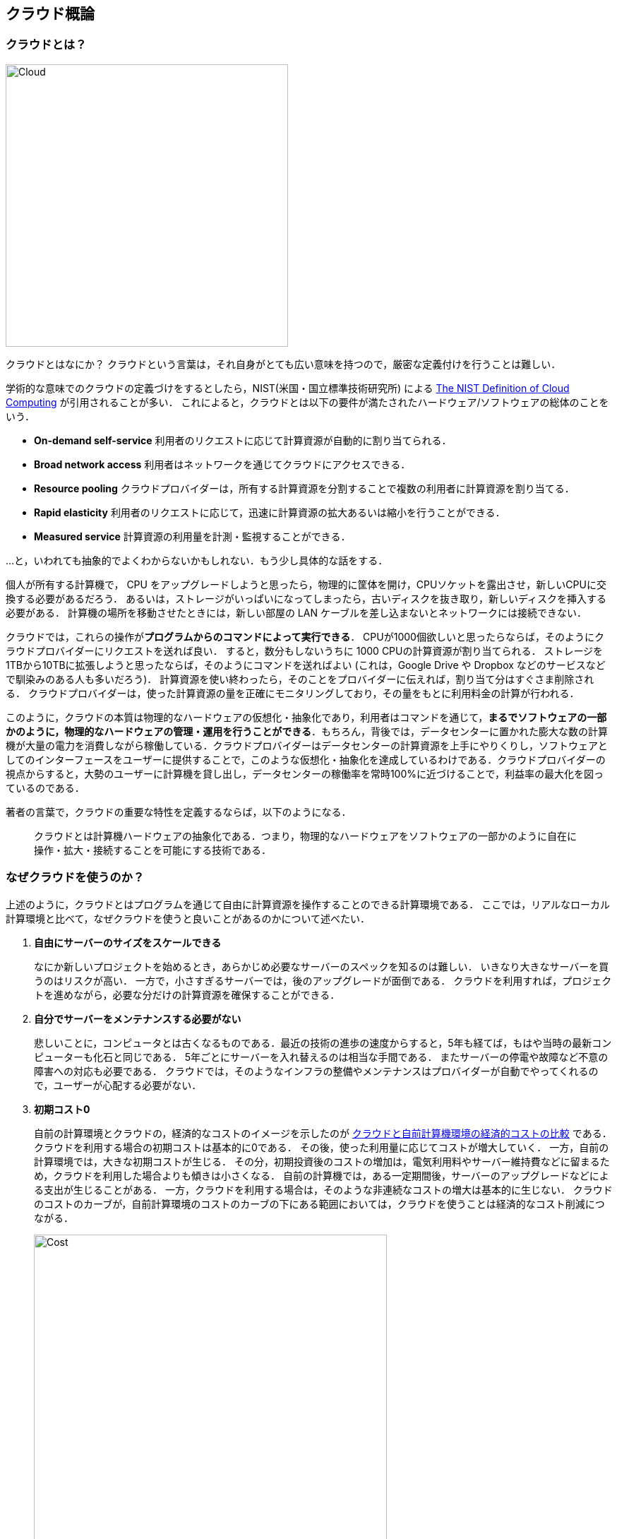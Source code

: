 [[chap_cloud_basics]]
== クラウド概論

=== クラウドとは？

image::imgs/cloud_word_art.png[Cloud, 400, align="center"]

クラウドとはなにか？
クラウドという言葉は，それ自身がとても広い意味を持つので，厳密な定義付けを行うことは難しい．

学術的な意味でのクラウドの定義づけをするとしたら，NIST(米国・国立標準技術研究所) による https://csrc.nist.gov/publications/detail/sp/800-145/final[The NIST Definition of Cloud Computing] が引用されることが多い．
これによると，クラウドとは以下の要件が満たされたハードウェア/ソフトウェアの総体のことをいう．

* **On-demand self-service**
利用者のリクエストに応じて計算資源が自動的に割り当てられる．
* **Broad network access**
利用者はネットワークを通じてクラウドにアクセスできる．
* **Resource pooling**
クラウドプロバイダーは，所有する計算資源を分割することで複数の利用者に計算資源を割り当てる．
* **Rapid elasticity**
利用者のリクエストに応じて，迅速に計算資源の拡大あるいは縮小を行うことができる．
* **Measured service**
計算資源の利用量を計測・監視することができる．

...と，いわれても抽象的でよくわからないかもしれない．もう少し具体的な話をする．

個人が所有する計算機で， CPU をアップグレードしようと思ったら，物理的に筐体を開け，CPUソケットを露出させ，新しいCPUに交換する必要があるだろう．
あるいは，ストレージがいっぱいになってしまったら，古いディスクを抜き取り，新しいディスクを挿入する必要がある．
計算機の場所を移動させたときには，新しい部屋の LAN ケーブルを差し込まないとネットワークには接続できない．

クラウドでは，これらの操作が**プログラムからのコマンドによって実行できる**．
CPUが1000個欲しいと思ったらならば，そのようにクラウドプロバイダーにリクエストを送れば良い．
すると，数分もしないうちに 1000 CPUの計算資源が割り当てられる．
ストレージを1TBから10TBに拡張しようと思ったならば，そのようにコマンドを送ればよい (これは，Google Drive や Dropbox などのサービスなどで馴染みのある人も多いだろう)．
計算資源を使い終わったら，そのことをプロバイダーに伝えれば，割り当て分はすぐさま削除される．
クラウドプロバイダーは，使った計算資源の量を正確にモニタリングしており，その量をもとに利用料金の計算が行われる．

このように，クラウドの本質は物理的なハードウェアの仮想化・抽象化であり，利用者はコマンドを通じて，**まるでソフトウェアの一部かのように，物理的なハードウェアの管理・運用を行うことができる**．もちろん，背後では，データセンターに置かれた膨大な数の計算機が大量の電力を消費しながら稼働している．クラウドプロバイダーはデータセンターの計算資源を上手にやりくりし，ソフトウェアとしてのインターフェースをユーザーに提供することで，このような仮想化・抽象化を達成しているわけである．クラウドプロバイダーの視点からすると，大勢のユーザーに計算機を貸し出し，データセンターの稼働率を常時100%に近づけることで，利益率の最大化を図っているのである．

著者の言葉で，クラウドの重要な特性を定義するならば，以下のようになる．

[quote]
クラウドとは計算機ハードウェアの抽象化である．つまり，物理的なハードウェアをソフトウェアの一部かのように自在に操作・拡大・接続することを可能にする技術である．

=== なぜクラウドを使うのか？

上述のように，クラウドとはプログラムを通じて自由に計算資源を操作することのできる計算環境である．
ここでは，リアルなローカル計算環境と比べて，なぜクラウドを使うと良いことがあるのかについて述べたい．

1. **自由にサーバーのサイズをスケールできる**
+
なにか新しいプロジェクトを始めるとき，あらかじめ必要なサーバーのスペックを知るのは難しい．
いきなり大きなサーバーを買うのはリスクが高い．
一方で，小さすぎるサーバーでは，後のアップグレードが面倒である．
クラウドを利用すれば，プロジェクトを進めながら，必要な分だけの計算資源を確保することができる．
2. **自分でサーバーをメンテナンスする必要がない**
+
悲しいことに，コンピュータとは古くなるものである．最近の技術の進歩の速度からすると，5年も経てば，もはや当時の最新コンピューターも化石と同じである．
5年ごとにサーバーを入れ替えるのは相当な手間である．
またサーバーの停電や故障など不意の障害への対応も必要である．
クラウドでは，そのようなインフラの整備やメンテナンスはプロバイダーが自動でやってくれるので，ユーザーが心配する必要がない．
3. **初期コスト0**
+
自前の計算環境とクラウドの，経済的なコストのイメージを示したのが <<cloud_economic_curve>> である．
クラウドを利用する場合の初期コストは基本的に0である．
その後，使った利用量に応じてコストが増大していく．
一方，自前の計算環境では，大きな初期コストが生じる．
その分，初期投資後のコストの増加は，電気利用料やサーバー維持費などに留まるため，クラウドを利用した場合よりも傾きは小さくなる．
自前の計算機では，ある一定期間後，サーバーのアップグレードなどによる支出が生じることがある．
一方，クラウドを利用する場合は，そのような非連続なコストの増大は基本的に生じない．
クラウドのコストのカーブが，自前計算環境のコストのカーブの下にある範囲においては，クラウドを使うことは経済的なコスト削減につながる．
+

[[cloud_economic_curve]]
.クラウドと自前計算機環境の経済的コストの比較
image::imgs/cloud_cost.png[Cost, 500, align="center"]

特に，**1.**の点は研究の場面では重要であると筆者は感じる．
研究をやっていて，四六時中計算を走らせ続けるという場合は少ない．
むしろ，新しいアルゴリズムが完成したとき・新しいデータが届いたとき，集中的・突発的に計算タスクが増大することが多いだろう．
そういったときに，フレキシブルに計算力を増強させることができるのは，クラウドを使う大きなメリットである．

ここまでクラウドを使うメリットを述べたが，逆に，デメリットというのも当然存在する．

1. **クラウドは賢く使わないといけない**
+
<<cloud_economic_curve>> で示したコストのカーブにあるとおり，使い方によっては自前の計算環境のほうがコスト的に有利な場面は存在しうる．
クラウドを利用する際は，使い終わった計算資源はすぐに削除するなど，利用者が賢く管理を行う必要があり，これを怠ると思いもしない額の請求が届く可能性がある．
2. **セキュリティ**
+
クラウドは，インターネットを通じて世界のどこからでもアクセスできる状態にあり，セキュリティ管理を怠ると簡単にハッキングの対象となりうる．
ハッキングを受けると，情報流出だけでなく，経済的な損失を被る可能性がある．
3. **ラーニングカーブ**
+
上記のように，コスト・セキュリティなど，クラウドを利用する際に留意しなければならない点は多い．
賢くクラウドを使うには，十分なクラウドの理解が必要であり，そのラーニングカーブを乗り越える必要がある．

=== どうやってクラウドを使うのか？

大学や研究機関では，その機関の構成員向けの大規模計算機サーバーが運用されていることが多い．
このような，特定の組織・団体の内部のみで使用されるクラウドを，プライベートクラウド (private cloud) と呼ぶ．

一方，商用のサービスとしてのクラウドも，現在は多くの企業から提供されている．
このような，一般の顧客に向けたクラウドサービスのことを，パブリッククラウド (public cloud) と呼ぶ．
有名なクラウドプラットフォームの例を挙げると， Google社が提供する https://cloud.google.com/[Google Cloud Platform (GCP)]， Microsoft 社が提供する https://azure.microsoft.com[Azure]， Amazon 社が提供する https://aws.amazon.com[Amazon Web Service (AWS)] などがある．

プライベートクラウドは，組織の構成員ならば無料もしくは極めて割安のコストで計算を実行できる．
しかし，使用できる計算資源の量は，研究提案の申請により決定される場合が多く，柔軟性に欠ける場合もある．
パブリッククラウドを利用する場合は，プロバイダーの設定した利用料金を支払うことになるが，計算リソースはほとんど上限なく使用することが可能である．

.コラム: Terminal の語源
****
Mac/Linuxなどでコマンドを入力するときに使用する，あの黒い画面のことを Terminal と呼んだりする．
この言葉の語源をご存知だろうか？

image::imgs/terminal.png[Terminal, 400, align="center"]

この言葉の語源は，コンピュータが誕生して間もない頃の時代に遡る．その頃のコンピュータというと，何千何万のという数の真空管が接続された，会議室一個分くらいのサイズのマシンであった．そのような高価でメンテが大変な機材であるから，当然みんなでシェアして使うことが前提となる．ユーザーがコンピュータにアクセスするため，マシンからは何本かのケーブルが伸び，それぞれにキーボードとスクリーンが接続されていた... これを **Terminal** と呼んでいたのである．人々は，代わる代わるTerminalの前に座って，計算機との対話を行っていた．

時代は流れ，WindowsやMacなどのいわゆるパーソナルコンピュータの出現により，コンピュータはみんなで共有するものではなく，個人が所有するものになった．

最近のクラウドの台頭は，みんなで大きなコンピュータをシェアするという，最初のコンピュータの使われ方に原点回帰していると捉えることもできる．一方で，スマートフォンやウェアラブルなどのエッジデバイスの普及も盛んであり，個人が複数の"小さな"コンピュータを所有する，という流れも同時に進行しているのである．
****
